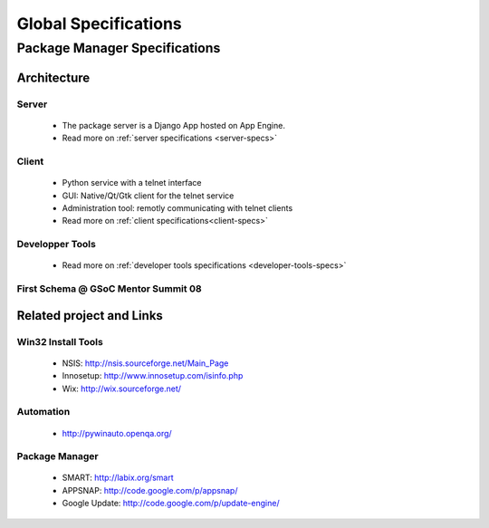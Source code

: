 Global Specifications
#####################

Package Manager Specifications
==============================

Architecture
------------
Server
^^^^^^
  * The package server is a Django App hosted on App Engine.
  * Read more on :ref:`server specifications <server-specs>`

Client
^^^^^^
  * Python service with a telnet interface
  * GUI: Native/Qt/Gtk client for the telnet service
  * Administration tool: remotly communicating with telnet clients
  * Read more on :ref:`client specifications<client-specs>`

Developper Tools
^^^^^^^^^^^^^^^^
  * Read more on :ref:`developer tools specifications <developer-tools-specs>`

First Schema @ GSoC Mentor Summit 08
^^^^^^^^^^^^^^^^^^^^^^^^^^^^^^^^^^^^^

.. image:: IMG_0330.JPG   
   :width: 700


Related project and Links
-------------------------

Win32 Install Tools
^^^^^^^^^^^^^^^^^^^
  * NSIS: http://nsis.sourceforge.net/Main_Page
  * Innosetup: http://www.innosetup.com/isinfo.php
  * Wix: http://wix.sourceforge.net/

Automation
^^^^^^^^^^
  * http://pywinauto.openqa.org/

Package Manager
^^^^^^^^^^^^^^^
  * SMART: http://labix.org/smart
  * APPSNAP: http://code.google.com/p/appsnap/
  * Google Update: http://code.google.com/p/update-engine/